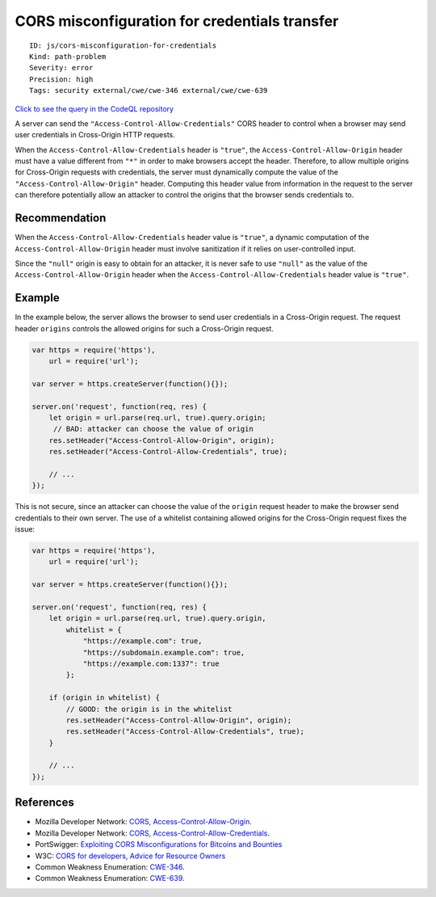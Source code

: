 CORS misconfiguration for credentials transfer
==============================================

::

    ID: js/cors-misconfiguration-for-credentials
    Kind: path-problem
    Severity: error
    Precision: high
    Tags: security external/cwe/cwe-346 external/cwe/cwe-639

`Click to see the query in the CodeQL
repository <https://github.com/github/codeql/tree/main/javascript/ql/src/Security/CWE-346/CorsMisconfigurationForCredentials.ql>`__

A server can send the ``"Access-Control-Allow-Credentials"`` CORS header
to control when a browser may send user credentials in Cross-Origin HTTP
requests.

When the ``Access-Control-Allow-Credentials`` header is ``"true"``, the
``Access-Control-Allow-Origin`` header must have a value different from
``"*"`` in order to make browsers accept the header. Therefore, to allow
multiple origins for Cross-Origin requests with credentials, the server
must dynamically compute the value of the
``"Access-Control-Allow-Origin"`` header. Computing this header value
from information in the request to the server can therefore potentially
allow an attacker to control the origins that the browser sends
credentials to.

Recommendation
--------------

When the ``Access-Control-Allow-Credentials`` header value is
``"true"``, a dynamic computation of the ``Access-Control-Allow-Origin``
header must involve sanitization if it relies on user-controlled input.

Since the ``"null"`` origin is easy to obtain for an attacker, it is
never safe to use ``"null"`` as the value of the
``Access-Control-Allow-Origin`` header when the
``Access-Control-Allow-Credentials`` header value is ``"true"``.

Example
-------

In the example below, the server allows the browser to send user
credentials in a Cross-Origin request. The request header ``origins``
controls the allowed origins for such a Cross-Origin request.

.. code:: javascript

    var https = require('https'),
        url = require('url');

    var server = https.createServer(function(){});

    server.on('request', function(req, res) {
        let origin = url.parse(req.url, true).query.origin;
         // BAD: attacker can choose the value of origin
        res.setHeader("Access-Control-Allow-Origin", origin);
        res.setHeader("Access-Control-Allow-Credentials", true);

        // ...
    });

This is not secure, since an attacker can choose the value of the
``origin`` request header to make the browser send credentials to their
own server. The use of a whitelist containing allowed origins for the
Cross-Origin request fixes the issue:

.. code:: javascript

    var https = require('https'),
        url = require('url');

    var server = https.createServer(function(){});

    server.on('request', function(req, res) {
        let origin = url.parse(req.url, true).query.origin,
            whitelist = {
                "https://example.com": true,
                "https://subdomain.example.com": true,
                "https://example.com:1337": true
            };

        if (origin in whitelist) {
            // GOOD: the origin is in the whitelist
            res.setHeader("Access-Control-Allow-Origin", origin);
            res.setHeader("Access-Control-Allow-Credentials", true);
        }

        // ...
    });

References
----------

-  Mozilla Developer Network: `CORS,
   Access-Control-Allow-Origin <https://developer.mozilla.org/en-US/docs/Web/HTTP/Headers/Access-Control-Allow-Origin>`__.
-  Mozilla Developer Network: `CORS,
   Access-Control-Allow-Credentials <https://developer.mozilla.org/en-US/docs/Web/HTTP/Headers/Access-Control-Allow-Credentials>`__.
-  PortSwigger: `Exploiting CORS Misconfigurations for Bitcoins and
   Bounties <http://blog.portswigger.net/2016/10/exploiting-cors-misconfigurations-for.html>`__
-  W3C: `CORS for developers, Advice for Resource
   Owners <https://w3c.github.io/webappsec-cors-for-developers/#resources>`__
-  Common Weakness Enumeration:
   `CWE-346 <https://cwe.mitre.org/data/definitions/346.html>`__.
-  Common Weakness Enumeration:
   `CWE-639 <https://cwe.mitre.org/data/definitions/639.html>`__.
